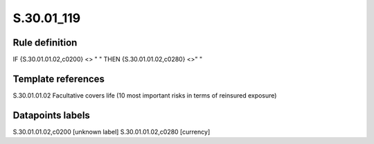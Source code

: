 ===========
S.30.01_119
===========

Rule definition
---------------

IF {S.30.01.01.02,c0200} <> " " THEN  {S.30.01.01.02,c0280} <>" "


Template references
-------------------

S.30.01.01.02 Facultative covers life (10 most important risks in terms of reinsured exposure)


Datapoints labels
-----------------

S.30.01.01.02,c0200 [unknown label]
S.30.01.01.02,c0280 [currency]



